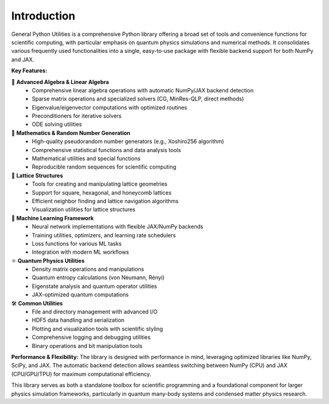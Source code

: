 Introduction
============

General Python Utilities is a comprehensive Python library offering a broad set of tools and convenience functions for scientific computing, with particular emphasis on quantum physics simulations and numerical methods. It consolidates various frequently used functionalities into a single, easy-to-use package with flexible backend support for both NumPy and JAX.

**Key Features:**

🧮 **Advanced Algebra & Linear Algebra**
   - Comprehensive linear algebra operations with automatic NumPy/JAX backend detection
   - Sparse matrix operations and specialized solvers (CG, MinRes-QLP, direct methods)
   - Eigenvalue/eigenvector computations with optimized routines
   - Preconditioners for iterative solvers
   - ODE solving utilities

🎲 **Mathematics & Random Number Generation**
   - High-quality pseudorandom number generators (e.g., Xoshiro256 algorithm)
   - Comprehensive statistical functions and data analysis tools
   - Mathematical utilities and special functions
   - Reproducible random sequences for scientific computing

🔗 **Lattice Structures**
   - Tools for creating and manipulating lattice geometries
   - Support for square, hexagonal, and honeycomb lattices
   - Efficient neighbor finding and lattice navigation algorithms
   - Visualization utilities for lattice structures

🧠 **Machine Learning Framework**
   - Neural network implementations with flexible JAX/NumPy backends
   - Training utilities, optimizers, and learning rate schedulers
   - Loss functions for various ML tasks
   - Integration with modern ML workflows

⚛️ **Quantum Physics Utilities**
   - Density matrix operations and manipulations
   - Quantum entropy calculations (von Neumann, Rényi)
   - Eigenstate analysis and quantum operator utilities
   - JAX-optimized quantum computations

🛠️ **Common Utilities**
   - File and directory management with advanced I/O
   - HDF5 data handling and serialization
   - Plotting and visualization tools with scientific styling
   - Comprehensive logging and debugging utilities
   - Binary operations and bit manipulation tools

**Performance & Flexibility:**
The library is designed with performance in mind, leveraging optimized libraries like NumPy, SciPy, and JAX. The automatic backend detection allows seamless switching between NumPy (CPU) and JAX (CPU/GPU/TPU) for maximum computational efficiency.

This library serves as both a standalone toolbox for scientific programming and a foundational component for larger physics simulation frameworks, particularly in quantum many-body systems and condensed matter physics research.
